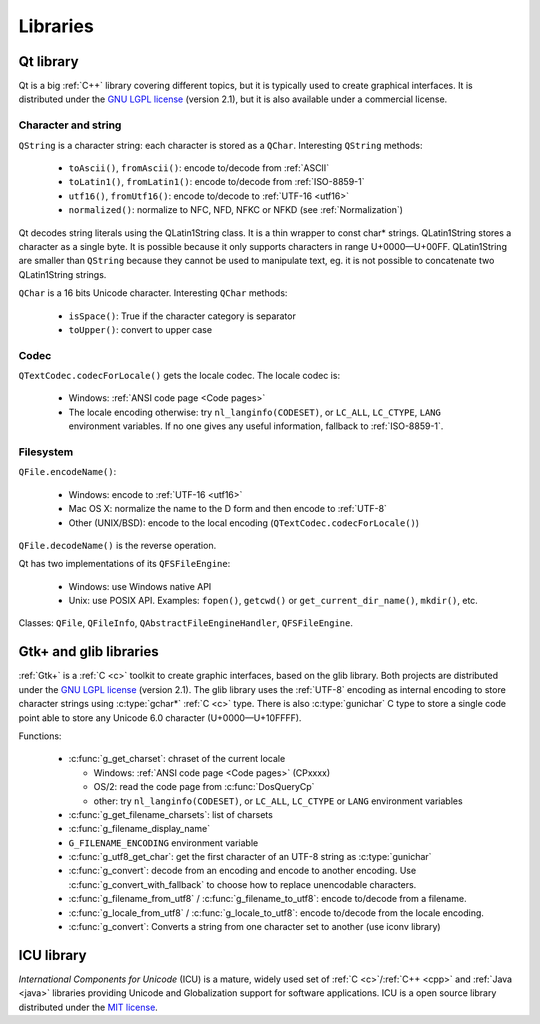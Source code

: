 Libraries
=========

.. _qt:


Qt library
----------

Qt is a big :ref:`C++` library covering different topics, but it is typically used
to create graphical interfaces. It is distributed under the `GNU LGPL license`_
(version 2.1), but it is also available under a commercial license.

Character and string
''''''''''''''''''''

``QString`` is a character string: each character is stored as a ``QChar``.
Interesting ``QString`` methods:

 * ``toAscii()``, ``fromAscii()``: encode to/decode from :ref:`ASCII`
 * ``toLatin1()``, ``fromLatin1()``: encode to/decode from :ref:`ISO-8859-1`
 * ``utf16()``, ``fromUtf16()``: encode to/decode to :ref:`UTF-16 <utf16>`
 * ``normalized()``: normalize to NFC, NFD, NFKC or NFKD (see :ref:`Normalization`)

Qt decodes string literals using the QLatin1String class. It is a thin wrapper
to const char* strings. QLatin1String stores a character as a single byte. It
is possible because it only supports characters in range U+0000—U+00FF.
QLatin1String are smaller than ``QString`` because they cannot be used to
manipulate text, eg. it is not possible to concatenate two QLatin1String
strings.

``QChar`` is a 16 bits Unicode character. Interesting ``QChar`` methods:

 * ``isSpace()``: True if the character category is separator
 * ``toUpper()``: convert to upper case

Codec
'''''

``QTextCodec.codecForLocale()`` gets the locale codec. The locale codec is:

 * Windows: :ref:`ANSI code page <Code pages>`
 * The locale encoding otherwise: try ``nl_langinfo(CODESET)``, or ``LC_ALL``,
   ``LC_CTYPE``, ``LANG`` environment variables. If no one gives any useful information,
   fallback to :ref:`ISO-8859-1`.


Filesystem
''''''''''

``QFile.encodeName()``:

 * Windows: encode to :ref:`UTF-16 <utf16>`
 * Mac OS X: normalize the name to the D form and then encode to :ref:`UTF-8`
 * Other (UNIX/BSD): encode to the local encoding (``QTextCodec.codecForLocale()``)

``QFile.decodeName()`` is the reverse operation.

Qt has two implementations of its ``QFSFileEngine``:

 * Windows: use Windows native API
 * Unix: use POSIX API. Examples: ``fopen()``, ``getcwd()`` or ``get_current_dir_name()``,
   ``mkdir()``, etc.

Classes: ``QFile``, ``QFileInfo``, ``QAbstractFileEngineHandler``, ``QFSFileEngine``.

.. _glib:

Gtk+ and glib libraries
-----------------------

:ref:`Gtk+` is a :ref:`C <c>` toolkit to create graphic interfaces, based on the glib library.
Both projects are distributed under the `GNU LGPL license`_ (version 2.1). The
glib library uses the :ref:`UTF-8` encoding as internal encoding to store character
strings using :c:type:`gchar*` :ref:`C <c>` type. There is also :c:type:`gunichar` C type to store a
single code point able to store any Unicode 6.0 character (U+0000—U+10FFFF).

Functions:

 * :c:func:`g_get_charset`: chraset of the current locale

   * Windows: :ref:`ANSI code page <Code pages>` (CPxxxx)
   * OS/2: read the code page from :c:func:`DosQueryCp`
   * other: try ``nl_langinfo(CODESET)``, or ``LC_ALL``, ``LC_CTYPE`` or ``LANG`` environment
     variables

 * :c:func:`g_get_filename_charsets`: list of charsets
 * :c:func:`g_filename_display_name`
 * ``G_FILENAME_ENCODING`` environment variable
 * :c:func:`g_utf8_get_char`: get the first character of an UTF-8 string as
   :c:type:`gunichar`
 * :c:func:`g_convert`: decode from an encoding and encode to another encoding. Use
   :c:func:`g_convert_with_fallback` to choose how to replace unencodable characters.
 * :c:func:`g_filename_from_utf8` / :c:func:`g_filename_to_utf8`: encode to/decode from a
   filename.
 * :c:func:`g_locale_from_utf8` / :c:func:`g_locale_to_utf8`: encode to/decode from the locale
   encoding.
 * :c:func:`g_convert`: Converts a string from one character set to another (use iconv library)

.. _Gtk+: http://www.gtk.org/


.. _icu:

ICU library
-----------

`International Components for Unicode` (ICU) is a mature, widely used set of
:ref:`C <c>`/:ref:`C++ <cpp>` and :ref:`Java <java>` libraries providing
Unicode and Globalization support for software applications. ICU is a open
source library distributed under the `MIT license`_.

.. todo:: complete this section

.. _International Components for Unicode: http://site.icu-project.org/
.. _GNU LGPL license: http://en.wikipedia.org/wiki/GNU_Lesser_General_Public_License
.. _MIT license: http://en.wikipedia.org/wiki/MIT_License

